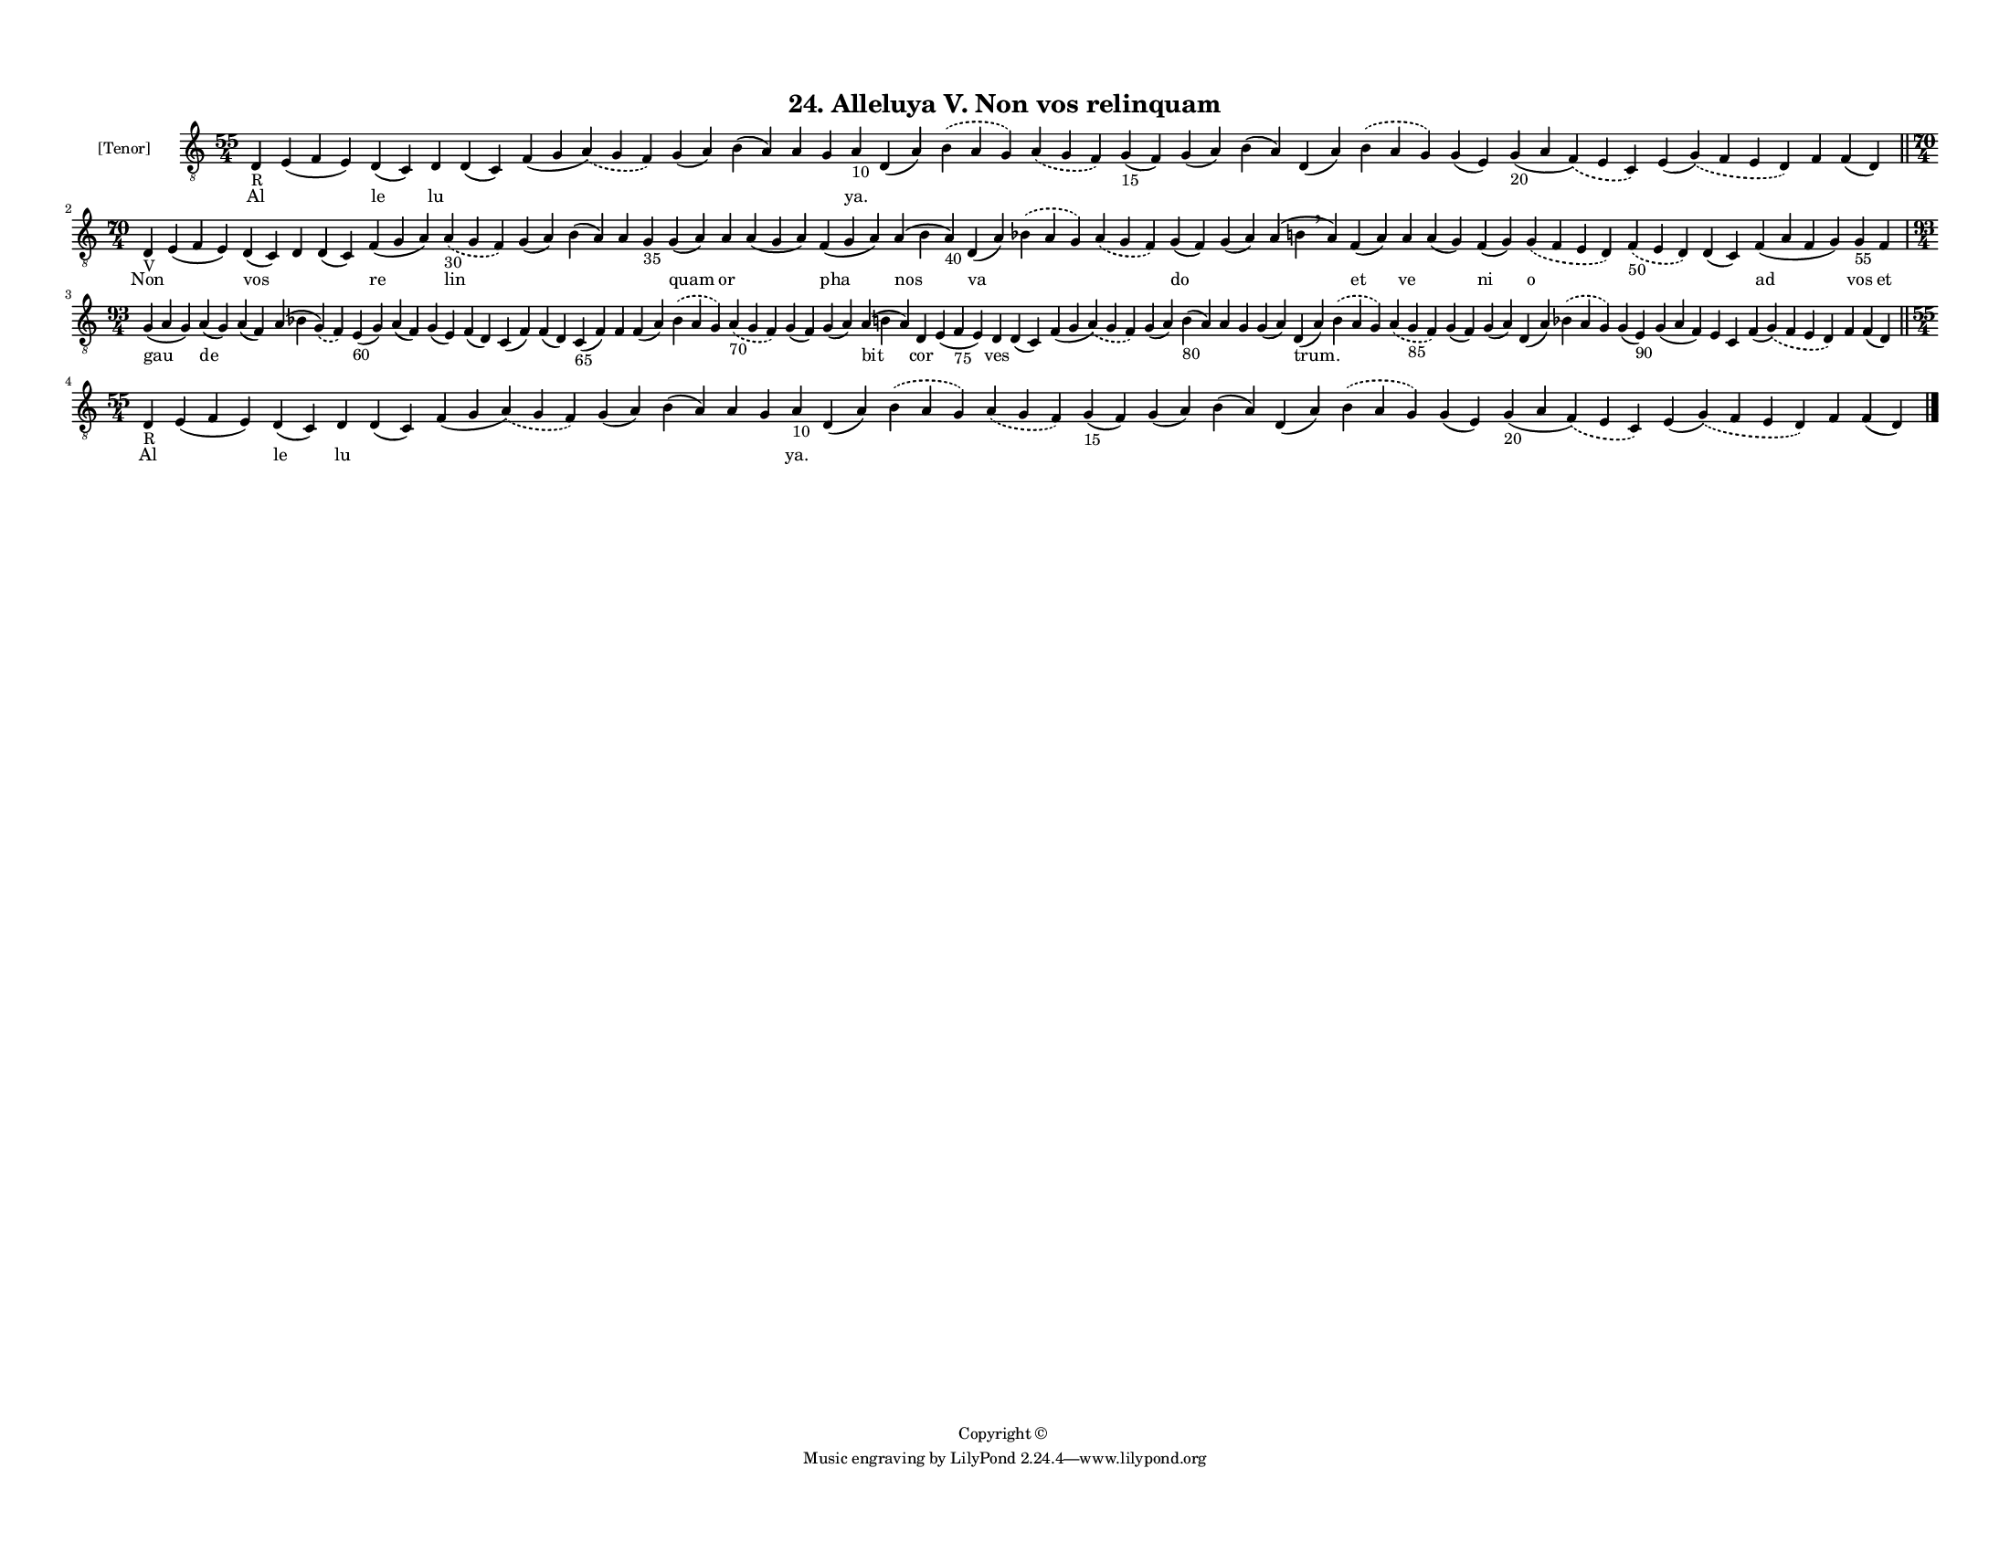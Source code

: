 
\version "2.18.2"
% automatically converted by musicxml2ly from musicxml/F3M24ps_Alleluya_V_Non_vos_relinquam.xml

\header {
    encodingsoftware = "Sibelius 6.2"
    encodingdate = "2017-03-20"
    copyright = "Copyright © "
    title = "24. Alleluya V. Non vos relinquam"
    }

#(set-global-staff-size 11.3811023622)
\paper {
    paper-width = 27.94\cm
    paper-height = 21.59\cm
    top-margin = 1.2\cm
    bottom-margin = 1.2\cm
    left-margin = 1.0\cm
    right-margin = 1.0\cm
    between-system-space = 0.93\cm
    page-top-space = 1.27\cm
    }
\layout {
    \context { \Score
        autoBeaming = ##f
        }
    }
PartPOneVoiceOne =  \relative d {
    \clef "treble_8" \key c \major \time 55/4 | % 1
    d4 -"R" e4 ( f4 e4 ) d4 ( c4 ) d4 d4 ( c4 ) f4 ( g4 \slurDashed a4 )
    ( \slurSolid g4 f4 ) g4 ( a4 ) b4 ( a4 ) a4 g4 a4 -"10" d,4 ( a'4 )
    \slurDashed b4 ( \slurSolid a4 g4 ) \slurDashed a4 ( \slurSolid g4 f4
    ) g4 -"15" ( f4 ) g4 ( a4 ) b4 ( a4 ) d,4 ( a'4 ) \slurDashed b4 (
    \slurSolid a4 g4 ) g4 ( e4 ) g4 -"20" ( a4 \slurDashed f4 ) (
    \slurSolid e4 c4 ) e4 ( \slurDashed g4 ) ( \slurSolid f4 e4 d4 ) f4
    f4 ( d4 ) \bar "||"
    \break | % 2
    \time 70/4  | % 2
    d4 -"V" e4 ( f4 e4 ) d4 ( c4 ) d4 d4 ( c4 ) f4 ( g4 a4 ) \slurDashed
    a4 -"30" ( \slurSolid g4 f4 ) g4 ( a4 ) b4 ( a4 ) a4 g4 -"35" g4 ( a4
    ) a4 a4 ( g4 a4 ) f4 ( g4 a4 ) a4 ( b4 a4 -"40" ) d,4 ( a'4 )
    \slurDashed bes4 ( \slurSolid a4 g4 ) \slurDashed a4 ( \slurSolid g4
    f4 ) g4 ( f4 ) g4 ( a4 ) a4 ( b4 \breathe a4 ) f4 ( a4 ) a4 a4 ( g4
    ) f4 ( g4 ) \slurDashed g4 ( \slurSolid f4 e4 d4 ) \slurDashed f4
    -"50" ( \slurSolid e4 d4 ) d4 ( c4 ) f4 ( a4 f4 g4 ) g4 -"55" f4
    \break | % 3
    \time 93/4  g4 ( a4 g4 ) a4 ( g4 ) a4 ( f4 ) a4 ( bes4 \slurDashed g4
    ) ( \slurSolid f4 ) e4 -"60" ( g4 ) a4 ( f4 ) g4 ( e4 ) f4 ( d4 ) c4
    ( f4 ) f4 ( d4 ) c4 -"65" ( f4 ) f4 f4 ( a4 ) \slurDashed bes4 (
    \slurSolid a4 g4 ) \slurDashed a4 -"70" ( \slurSolid g4 f4 ) g4 ( f4
    ) g4 ( a4 ) a4 ( b4 a4 ) d,4 e4 ( f4 -"75" e4 ) d4 d4 ( c4 ) f4 ( g4
    \slurDashed a4 ) ( \slurSolid g4 f4 ) g4 ( a4 ) b4 -"80" ( a4 ) a4 g4
    g4 ( a4 ) d,4 ( a'4 ) \slurDashed b4 ( \slurSolid a4 g4 )
    \slurDashed a4 ( \slurSolid g4 -"85" f4 ) g4 ( f4 ) g4 ( a4 ) d,4 (
    a'4 ) \slurDashed bes4 ( \slurSolid a4 g4 ) g4 ( e4 -"90" ) g4 ( a4
    f4 ) e4 c4 f4 ( \slurDashed g4 ) ( \slurSolid f4 e4 d4 ) f4 f4 ( d4
    ) \bar "||"
    \break | % 4
    \time 55/4  | % 4
    d4 -"R" e4 ( f4 e4 ) d4 ( c4 ) d4 d4 ( c4 ) f4 ( g4 \slurDashed a4 )
    ( \slurSolid g4 f4 ) g4 ( a4 ) b4 ( a4 ) a4 g4 a4 -"10" d,4 ( a'4 )
    \slurDashed b4 ( \slurSolid a4 g4 ) \slurDashed a4 ( \slurSolid g4 f4
    ) g4 -"15" ( f4 ) g4 ( a4 ) b4 ( a4 ) d,4 ( a'4 ) \slurDashed b4 (
    \slurSolid a4 g4 ) g4 ( e4 ) g4 -"20" ( a4 \slurDashed f4 ) (
    \slurSolid e4 c4 ) e4 ( \slurDashed g4 ) ( \slurSolid f4 e4 d4 ) f4
    f4 ( d4 ) \bar "|."
    }

PartPOneVoiceOneLyricsOne =  \lyricmode { Al \skip4 le lu \skip4 \skip4
    \skip4 \skip4 \skip4 \skip4 "ya." \skip4 \skip4 \skip4 \skip4 \skip4
    \skip4 \skip4 \skip4 \skip4 \skip4 \skip4 \skip4 \skip4 Non \skip4
    vos \skip4 \skip4 re lin \skip4 \skip4 \skip4 \skip4 quam or \skip4
    pha nos va \skip4 \skip4 do \skip4 \skip4 et ve \skip4 ni o \skip4
    \skip4 ad vos et gau de \skip4 \skip4 \skip4 \skip4 \skip4 \skip4
    \skip4 \skip4 \skip4 \skip4 \skip4 \skip4 \skip4 \skip4 \skip4 bit
    cor \skip4 ves \skip4 \skip4 \skip4 \skip4 \skip4 \skip4 \skip4
    "trum." \skip4 \skip4 \skip4 \skip4 \skip4 \skip4 \skip4 \skip4
    \skip4 \skip4 \skip4 \skip4 \skip4 Al \skip4 le lu \skip4 \skip4
    \skip4 \skip4 \skip4 \skip4 "ya." \skip4 \skip4 \skip4 \skip4 \skip4
    \skip4 \skip4 \skip4 \skip4 \skip4 \skip4 \skip4 \skip4 }

% The score definition
\score {
    <<
        \new Staff <<
            \set Staff.instrumentName = "[Tenor]"
            \context Staff << 
                \context Voice = "PartPOneVoiceOne" { \PartPOneVoiceOne }
                \new Lyrics \lyricsto "PartPOneVoiceOne" \PartPOneVoiceOneLyricsOne
                >>
            >>
        
        >>
    \layout {}
    % To create MIDI output, uncomment the following line:
    %  \midi {}
    }

